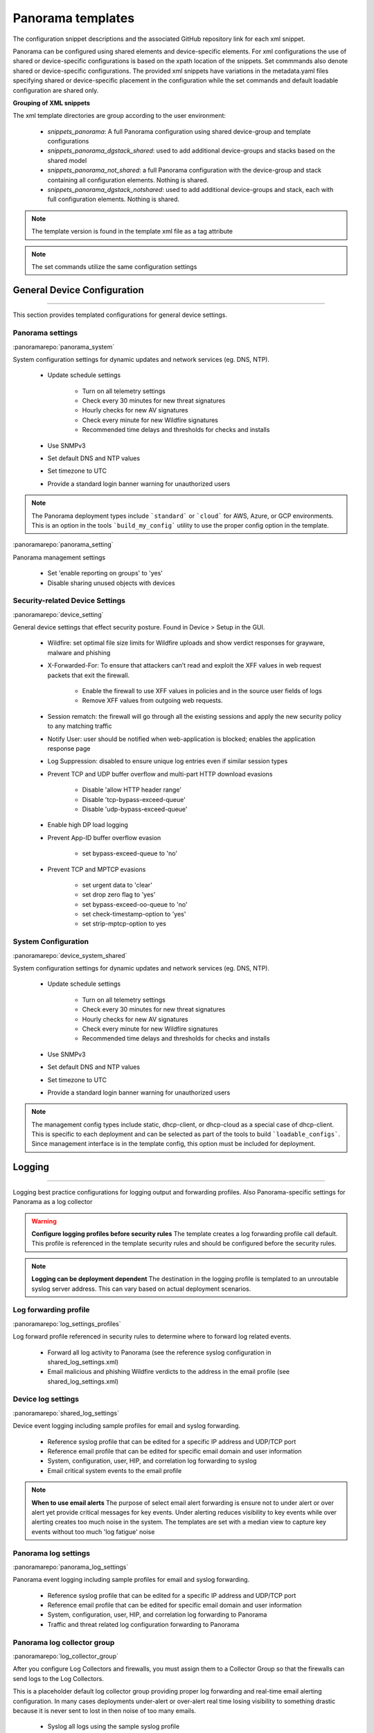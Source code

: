 
Panorama templates
==================

The configuration snippet descriptions and the associated GitHub
repository link for each xml snippet.

Panorama can be configured using shared elements and device-specific elements. For xml configurations the use of shared
or device-specific configurations is based on the xpath location of the snippets. Set commmands also denote shared or
device-specific configurations. The provided xml snippets have variations in the metadata.yaml files specifying shared
or device-specific placement in the configuration while the set commands and default loadable configuration are shared only.

**Grouping of XML snippets**

The xml template directories are group according to the user environment:

    + `snippets_panorama`: A full Panorama configuration using shared device-group and template configurations


    + `snippets_panorama_dgstack_shared`: used to add additional device-groups and stacks based on the shared model


    + `snippets_panorama_not_shared`: a full Panorama configuration with the device-group and stack containing all configuration elements. Nothing is shared.


    + `snippets_panorama_dgstack_notshared`: used to add additional device-groups and stack, each with full configuration elements. Nothing is shared.



.. Note::
    The template version is found in the template xml file as a tag attribute


.. Note::
    The set commands utilize the same configuration settings


General Device Configuration
----------------------------

----------------------------------------------------------------------

This section provides templated configurations for general device
settings.

Panorama settings
~~~~~~~~~~~~~~~~~

:panoramarepo:`panorama_system`

System configuration settings for dynamic updates and network services
(eg. DNS, NTP).

    + Update schedule settings

        * Turn on all telemetry settings
        * Check every 30 minutes for new threat signatures
        * Hourly checks for new AV signatures
        * Check every minute for new Wildfire signatures
        * Recommended time delays and thresholds for checks and installs

    + Use SNMPv3

    + Set default DNS and NTP values

    + Set timezone to UTC

    + Provide a standard login banner warning for unauthorized users

.. Note::
    The Panorama deployment types include ```standard``` or ```cloud``` for AWS, Azure, or GCP environments.
    This is an option in the tools ```build_my_config``` utility to use the proper config option in the template.


:panoramarepo:`panorama_setting`

Panorama management settings

    + Set 'enable reporting on groups' to 'yes'
    + Disable sharing unused objects with devices



Security-related Device Settings
~~~~~~~~~~~~~~~~~~~~~~~~~~~~~~~~

:panoramarepo:`device_setting`

General device settings that effect security posture. Found in Device > Setup in the GUI.

    + Wildfire: set optimal file size limits for Wildfire uploads and show verdict responses for grayware, malware and phishing

    + X-Forwarded-For: To ensure that attackers can’t read and exploit the XFF values in web request packets that exit the firewall.

        * Enable the firewall to use XFF values in policies and in the source user fields of logs
        * Remove XFF values from outgoing web requests.

    + Session rematch: the firewall will go through all the existing sessions and apply the new security policy to any matching traffic

    + Notify User: user should be notified when web-application is blocked; enables the application response page

    + Log Suppression: disabled to ensure unique log entries even if similar session types

    + Prevent TCP and UDP buffer overflow and multi-part HTTP download evasions

        * Disable 'allow HTTP header range'
        * Disable 'tcp-bypass-exceed-queue'
        * Disable 'udp-bypass-exceed-queue'

    + Enable high DP load logging

    + Prevent App-ID buffer overflow evasion

        * set bypass-exceed-queue to 'no'

    + Prevent TCP and MPTCP evasions

        * set urgent data to 'clear'
        * set drop zero flag to 'yes'
        * set bypass-exceed-oo-queue to 'no'
        * set check-timestamp-option to 'yes'
        * set strip-mptcp-option to yes


System Configuration
~~~~~~~~~~~~~~~~~~~~

:panoramarepo:`device_system_shared`

System configuration settings for dynamic updates and network services
(eg. DNS, NTP).

    + Update schedule settings

        * Turn on all telemetry settings
        * Check every 30 minutes for new threat signatures
        * Hourly checks for new AV signatures
        * Check every minute for new Wildfire signatures
        * Recommended time delays and thresholds for checks and installs

    + Use SNMPv3

    + Set default DNS and NTP values

    + Set timezone to UTC

    + Provide a standard login banner warning for unauthorized users

.. Note::
    The management config types include static, dhcp-client, or dhcp-cloud as a special case of dhcp-client.
    This is specific to each deployment and can be selected as part of the tools to build ```loadable_configs```.
    Since management interface is in the template config, this option must be included for deployment.


Logging
-------

----------------------------------------------------------------------

Logging best practice configurations for logging output and forwarding
profiles. Also Panorama-specific settings for Panorama as a log collector

.. Warning::
    **Configure logging profiles before security rules**
    The template creates a log forwarding profile call default.
    This profile is referenced in the template security rules and should be configured before the security rules.

.. Note::
    **Logging can be deployment dependent**
    The destination in the logging profile is templated to an unroutable syslog server address.
    This can vary based on actual deployment scenarios.


Log forwarding profile
~~~~~~~~~~~~~~~~~~~~~~

:panoramarepo:`log_settings_profiles`

Log forward profile referenced in security rules to determine where to
forward log related events.

    + Forward all log activity to Panorama (see the reference syslog
      configuration in shared_log_settings.xml)

    + Email malicious and phishing Wildfire verdicts to the address in the
      email profile (see shared_log_settings.xml)

Device log settings
~~~~~~~~~~~~~~~~~~~

:panoramarepo:`shared_log_settings`

Device event logging including sample profiles for email and syslog
forwarding.

    + Reference syslog profile that can be edited for a specific IP
      address and UDP/TCP port

    + Reference email profile that can be edited for specific email domain
      and user information

    + System, configuration, user, HIP, and correlation log forwarding to
      syslog

    + Email critical system events to the email profile


.. Note::
    **When to use email alerts**
    The purpose of select email alert forwarding is ensure not to under alert or over alert yet provide critical messages for key events.
    Under alerting reduces visibility to key events while over alerting creates too much noise in the system.
    The templates are set with a median view to capture key events without too much 'log fatigue' noise


Panorama log settings
~~~~~~~~~~~~~~~~~~~~~

:panoramarepo:`panorama_log_settings`

Panorama event logging including sample profiles for email and syslog forwarding.

    + Reference syslog profile that can be edited for a specific IP address and UDP/TCP port
    + Reference email profile that can be edited for specific email domain and user information
    + System, configuration, user, HIP, and correlation log forwarding to Panorama
    + Traffic and threat related log configuration forwarding to Panorama

Panorama log collector group
~~~~~~~~~~~~~~~~~~~~~~~~~~~~

:panoramarepo:`log_collector_group`

After you configure Log Collectors and firewalls, you must assign them to a Collector Group so that the firewalls can send logs to the Log Collectors.

This is a placeholder default log collector group providing proper log forwarding and real-time email alerting configuration.
In many cases deployments under-alert or over-alert real time losing visibility to something drastic because it is never sent to lost in then noise of too many emails.

    + Syslog all logs using the sample syslog profile
    + Email alerts for critical system logs and Wildfire malware/phishing verdicts that require immediate attention



Referenced Objects
------------------

----------------------------------------------------------------------

Address, External Dynamic List (EDL), and tag objects that are
referenced in security rules by name.


Address Object
~~~~~~~~~~~~~~


:panoramarepo:`address`

Address object used to reference named addresses.


        + Sinkhole-IPv4: IP address used in security rule to block sinkhole
          traffic

        + Sinkhole-IPv6: IP address used in security rule to block sinkhole
          traffic


External Dynamic Lists
~~~~~~~~~~~~~~~~~~~~~~

:panoramarepo:`external_list`


Used for the firewall to pull in external elements such as IP, URL, or
domain used in security rules

    + Team Cymru Bogon Lists - IPv4 and IPv6 bogon IPs that should not be
      forwarded

.. Warning::
    **Remove private bogons**
    Any private or other Bogon address that must be routed across the
    device must be added as exceptions in the external dynamic list
    object. These should be direction dependent and used in the respective
    outbound or inbound security rule.


Tags
~~~~

:panoramarepo:`tag`

Tags used in security rules and related objects.

        + Inbound - inbound (untrust to trust) elements

        + Outbound - outbound (trust to untrust) elements

        + Internal - internal (trust) segmentation elements


Security Profiles and Groups
----------------------------

----------------------------------------------------------------------

The key elements for security posture are security profiles and the
security rules. The templates ensure best practice profiles and
profile groups are available and can be referenced in any security
rules. The template security rules focus on 'top of the list' block
rules to reduce the attack surface.


.. Warning::
    **Profiles and subscriptions**
    All of the template security profiles other than file blocking require
    Threat Prevention, URL Filtering, and Wildfire subscriptions. Ensure
    that the device is properly licensed before applying these
    configurations.



Custom URL Category
~~~~~~~~~~~~~~~~~~~

:panoramarepo:`profiles_custom_url_category`

Placeholder for custom url categories used in security rules and url
profiles. Using these categories prevents the need to modify the
default template.


        + Black-List: placeholder to be used in block rules and objects to
          override default template behavior

        + White-List: placeholder to be used in permit rules and objects to
          override default template behavior

        + Custom-No-Decrypt: to be used in the decryption no-decrypt rule to
          specify URLs that should not be decrypted



File Blocking
~~~~~~~~~~~~~

:panoramarepo:`profiles_file_blocking`

Security profile for actions specific to file blocking (FB).


.. Note::
    **File blocking and file types**
    The Block file type recommendation is based on common malicious file
    types with minimal impact in a Day 1 deployment. Although PE is
    considered the highest risk file type it is also used for legitimate
    purposes so blocking PE files will be deployment specific and not
    included in the template.

        + Day 1 Block file types: 7z, bat, chm, class, cpl, dll, hlp, hta,
          jar, ocx, pif, scr, torrent, vbe, wsf

        + The profiles will alert on all other file types for logging purposes


Profiles:

        + Outbound-FB: For outbound (trust to untrust) security rules

        + Inbound-FB: For inbound (untrust to trust) security rules

        + Internal-FB: For internal network segmentation rules

        + Alert-Only-FB: No file blocking, only alerts for logging purposes

        + Exception-FB: For exception requirements in security rules to avoid
          modifying the default template profiles


Anti-Spyware
~~~~~~~~~~~~

:panoramarepo:`profiles_spyware`

Security profile for actions specific to anti-spyware (AS).


.. Note::
    **Sinkhole addresses**
    The profiles use IPv4 and IPv6 addresses for DNS sinkholes. IPv4 is
    currently provided by Palo Alto Networks. IPv6 is a bogon address.


Profiles:

        + Outbound-AS : For outbound (trust to untrust) security rules

            * Block severity = Critical, High, Medium
            * Default severity = Low, Informational
            * DNS Sinkhole for IPv4 and IPv6
            * Single packet capture for Critical, High, Medium severity

        + Inbound-AS : For inbound (untrust to trust) security rules

            * Block severity = Critical, High, Medium
            * Default severity = Low, Informational
            * DNS Sinkhole for IPv4 and IPv6
            * Single packet capture for Critical, High, Medium severity

        + Internal-AS : For internal network segmentation rules

            * Block severity = Critical, High
            * Default severity = Medium, Low, Informational
            * DNS Sinkhole for IPv4 and IPv6
            * Single packet capture for Critical, High, Medium severity

        + Alert-Only-AS : No blocking, only alerts for logging purposes

            * Alert all severities and DNS sinkhole
            * No packet capture


        + Exception-AS : For exception requirements in security rules to avoid
          modifying the default template profiles


URL Filtering
~~~~~~~~~~~~~

:panoramarepo:`profiles_url_filtering`

Security profile for actions specific to URL filtering (URL).

.. Note::
    Only ``BLOCK`` categories will be listed for each profile below.
    All other URL categories will be set to ``ALERT`` in the templates for logging
    purposes. The complete list of categories can be found in the url filtering template.


Profiles:

        + Outbound-URL : For outbound (trust to untrust) security rules

            * URL Categories
            * Site Access: Block command-and-control, malware, phishing, hacking,
              Black List (custom URL category)
            * User Credential Submission: Block all categories
            * Alert category = includes White List (custom URL category)
            * URL Filtering Settings: HTTP Header Logging (user agent, referer, X
              -Forwarded-For)

        + Alert-Only-URL : No blocking, only alerts for logging purposes

            * Alert all categories including custom categories Black List and
              White List

        + Exception-URL : For exception requirements in security rules to
          avoid modifying the default template profiles

            * URL Categories
            * Site Access: Block command-and-control, malware, phishing, hacking,
              Black List (custom URL category)
            * User Credential Submission: Block all categories
            * Alert category = includes White List (custom URL category)
            * URL Filtering Settings: HTTP Header Logging (user agent, referer, X
              -Forwarded-For)


Anti-Virus
~~~~~~~~~~

:panoramarepo:`profiles_virus`

Security profile for actions specific to AntiVirus (AV).


Profiles:


        + Outbound-AV: For outbound (trust to untrust) security rules

        + Inbound-AV: For inbound (untrust to trust) security rules

        + Internal-AV: For internal network segmentation rules

        + Alert-Only-AV: No blocking, only alerts for logging purposes

        + Exception-AV: For exception requirements in security rules to avoid
          modifying the default template profiles


.. Note::
    **Email response codes with SMTP not IMAP or POP3**
    Reset-both is used for SMTP, IMAP, and POP3. SMTP '541' response
    messages are returned to notify that the session was blocked. IMAP and
    POP3 do not have the same response model. In live deployments, instead
    of DoS concerns with retries, the endpoints typically stop resending
    after a small number of sends with timeouts.



Vulnerability Protection
~~~~~~~~~~~~~~~~~~~~~~~~

:panoramarepo:`profiles_vulnerability`

Profiles:

        + Outbound-VP : For outbound (trust to untrust) security rules

            * Block severity = Critical, High, Medium
            * Alert severity = Low, Informational
            * Single packet capture for Critical, High, Medium severity

        + Inbound-VP : For inbound (untrust to trust) security rules

            * Block severity = Critical, High, Medium
            * Alert severity = Low, Informational
            * Single packet capture for Critical, High, Medium severity

        + Internal-VP : For internal network segmentation rules

            * Block severity = Critical, High
            * Alert severity = Medium, Low, Informational
            * Single packet capture for Critical, High, Medium severity

        + Alert-Only-VP : No blocking, only alerts for logging purposes

            * Alert all severities
            * No packet capture

        + Exception-VP: For exception requirements in security rules to avoid
          modifying the default template profiles


Wildfire Analysis
~~~~~~~~~~~~~~~~~

:panoramarepo:`profiles_wildfire_analysis`

Security profile for actions specific to Wildfire upload and analysis
(WF).

.. Note::
    ``Public Cloud`` is the default
    All template profiles are configured to upload all file types in any
    direction to the public cloud for analysis.


Profiles:

        + Outbound-WF: For outbound (trust to untrust) security rules

        + Inbound-WF: For inbound (untrust to trust) security rules

        + Internal-WF: For internal network segmentation rules

        + Alert-Only-WF: No blocking, only alerts for logging purposes

        + Exception-WF: For exception requirements in security rules to avoid
          modifying the default template profiles


Security Profile Groups
~~~~~~~~~~~~~~~~~~~~~~~

:panoramarepo:`profile_group`

Security profile groups based on use case


        + Inbound: For rules associated to inbound (untrust to trust) sessions

        + Outbound: For rules associated to outbound (trust to untrust)
          sessions

        + Internal: For rules associated to trust-domain network segmentation

        + Alert Only: Provides visibility and logging without a blocking
          posture


Security Rules
--------------

----------------------------------------------------------------------


Recommended Block Rules
~~~~~~~~~~~~~~~~~~~~~~~

:panoramarepo:`pre_rulebase_security`

Recommended block rules for optimal security posture with associated
default log-forwarding profile


        + Outbound Block Rule: Block destination IP address match based on the
          Palo Alto Networks predefined externals dynamic lists

        + Inbound Block Rule: Block source IP address match based on the Palo
          Alto Networks predefined externals dynamic lists

        + DNS Sinkhole Block: Block sessions redirected to defined sinkhole
          addresses using the address objects (address.xml)

        + Inbound/Outbound Bogon Block Rules: Prevent bogon addresses from
          being forwarded; uses Team Cymru Bogon EDL


.. Warning::
    **Check Bogons before enabling the Bogon block rule**
    The bogon rules are disabled in the template and should only be
    activated once determined that all bogons should be blocked.
    Exceptions may be private address space that may be allowed to cross
    device boundaries.

.. Note::
    **Security rules in the template are block only**
    The template only uses block rules. Allow rules are zone, direction
    and use case dependent. Additional templating work will provide
    recommended use case case security rules.


Default Security Rules
~~~~~~~~~~~~~~~~~~~~~~

:panoramarepo:`post_rulebase_default_security_rules`

Configuration for the default interzone and intrazone default rules


        + Intrazone

            * Enable logging at session-end using the default logging profile
            * Use the Internal security profile-group

        + Interzone

            * Explicit drop of traffic between zones
            * Enable logging at session-end using the default logging profile


Decryption
----------

----------------------------------------------------------------------


Profiles
~~~~~~~~

:panoramarepo:`profiles_decryption`

Recommended_Decryption_Profile. Referenced by the default decryption
rule.

        + SSL Forward Proxy

            * Server Cert Verification : Block sessions with expired certs, Block
              sessions with untrusted issuers, Block sessions with unknown cert
              status
            * Unsupported Mode Checks : Block sessions with unsupported versions,
              Blocks sessions with unsupported cipher suites

        + SSL No Proxy

            * Server Cert Verification : Block sessions with expired certs, Block
              sessions with untrusted issuers

        + SSH Proxy

            * Unsupported Mode Checks : Block sessions with unsupported versions,
              Block sessions with unsupported algorithms

        + SSL Protocol Settings:

            * Minimum Version: TLSv1.2; Any TLSv1.1 errors can help find outdated
              TLS endpoints
            * Key Exchange Algorithms: RSA not recommended and unchecked
            * Encryption Algorithms: 3DES and RC4 not recommended and unavailable
              when TLSv1.2 is the min version
            * Authentication Algorithms:MD5 not recommended and unavailable when
              TLSv1.2 is the min version


Decryption Rules
~~~~~~~~~~~~~~~~

:panoramarepo:`pre_rulebase_decryption`

Recommended SSL decryption pre-rules for no-decryption.

       + NO decrypt rule for select URL categories; Initially disabled in the Day 1 template until SSL decryption to be enabled

:panoramarepo:`post_rulebase_decryption`

Recommended SSL decryption post-rules for no-decryption.

       + NO decrypt rule used to validate SSL communications based on the ``Recommended Decrypt profile``


Zone Protection
---------------

----------------------------------------------------------------------


Profile
~~~~~~~

:panoramarepo:`zone_protection_profile`

Recommended_Zone_Protection profile for standard, non-volumetric best
practices. This profile should be attached to all interfaces within
the network.


.. Note::
    **Recon Protection**
    Default values enabled in alert-only mode; active blocking posture requires network tuning

Packet Based Attack Protection

        + IP Drop: Spoofed IP Address, Malformed

        + TCP Drop: Remove TCP timestamp, No TCP Fast Open, Multipath TCP
          (MPTCP) Options = Global


Reports
-------

----------------------------------------------------------------------


Reports
~~~~~~~

:panoramarepo:`reports_simple`


Series of reports to look for traffic anomalies, where to apply or
remove rules, etc. Reports are grouped by topic per the report group
section below.


.. Note::
    **Zones and Subnets in report queries**
    The repo contains a separate folder for custom reports that use a
    placeholder zone called 'internet' for match conditions in reports.
    This value MUST be changed to match the actual public zone used in a
    live network. Additional zones and/or subnets to be used or excluded
    in the reports would be added in the query values.


.. Note::
    To generate reports that include PA-7000 Series log data not forwarding to Panorama,
    use Remote Device Data as the Data Source. This is only viewable from the ```All`` device group
    option and not a specific device group.


Report Groups
~~~~~~~~~~~~~

:panoramarepo:`report_group_simple`

Report groups allow you to create sets of reports that the system can
compile and send as a single aggregate PDF report with an optional
title page and all the constituent reports included.

Template report groups include:

Simple (included in Day One template)


        + Possible Compromise: malicious sites and verdicts, sinkhole sessions


Custom

        + User Group Activity (eg. Employee, Student, Teacher): user-id
          centric reports grouped by user type

        + Inbound/Outbound/Internal Rule Tuning: Used rules, app ports,
          unknown apps, geo information

        + Inbound/Outbound/Internal Threat Tuning: Allowed threats traversing
          the device

        + File Blocking Tuning: View of upload/download files and types with
          associated rule

        + URL Tuning: Views by categories, especially questionable and unknown
          categories

        + Inbound/Outbound/Internal Threats Blocked: Threat reports specific
          to blocking posture; complement to threat tuning

        + Non-Working Traffic: View of dropped, incomplete, or insufficient
          data sessions


Email Scheduler
~~~~~~~~~~~~~~~

:panoramarepo:`email_scheduler_simple`

Schedule and email recipients for each report group. The template uses
a sample email profile configured in shared_log_settings.
